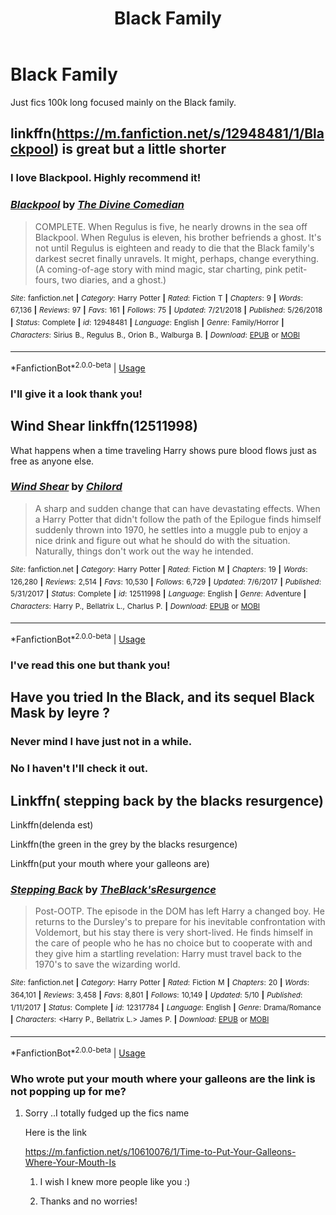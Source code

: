#+TITLE: Black Family

* Black Family
:PROPERTIES:
:Author: ClownPrinceOfCrime25
:Score: 2
:DateUnix: 1561933618.0
:DateShort: 2019-Jul-01
:END:
Just fics 100k long focused mainly on the Black family.


** linkffn([[https://m.fanfiction.net/s/12948481/1/Blackpool]]) is great but a little shorter
:PROPERTIES:
:Author: natus92
:Score: 6
:DateUnix: 1561982393.0
:DateShort: 2019-Jul-01
:END:

*** I love Blackpool. Highly recommend it!
:PROPERTIES:
:Author: raged_crustacean
:Score: 5
:DateUnix: 1562011845.0
:DateShort: 2019-Jul-02
:END:


*** [[https://www.fanfiction.net/s/12948481/1/][*/Blackpool/*]] by [[https://www.fanfiction.net/u/45537/The-Divine-Comedian][/The Divine Comedian/]]

#+begin_quote
  COMPLETE. When Regulus is five, he nearly drowns in the sea off Blackpool. When Regulus is eleven, his brother befriends a ghost. It's not until Regulus is eighteen and ready to die that the Black family's darkest secret finally unravels. It might, perhaps, change everything. (A coming-of-age story with mind magic, star charting, pink petit-fours, two diaries, and a ghost.)
#+end_quote

^{/Site/:} ^{fanfiction.net} ^{*|*} ^{/Category/:} ^{Harry} ^{Potter} ^{*|*} ^{/Rated/:} ^{Fiction} ^{T} ^{*|*} ^{/Chapters/:} ^{9} ^{*|*} ^{/Words/:} ^{67,136} ^{*|*} ^{/Reviews/:} ^{97} ^{*|*} ^{/Favs/:} ^{161} ^{*|*} ^{/Follows/:} ^{75} ^{*|*} ^{/Updated/:} ^{7/21/2018} ^{*|*} ^{/Published/:} ^{5/26/2018} ^{*|*} ^{/Status/:} ^{Complete} ^{*|*} ^{/id/:} ^{12948481} ^{*|*} ^{/Language/:} ^{English} ^{*|*} ^{/Genre/:} ^{Family/Horror} ^{*|*} ^{/Characters/:} ^{Sirius} ^{B.,} ^{Regulus} ^{B.,} ^{Orion} ^{B.,} ^{Walburga} ^{B.} ^{*|*} ^{/Download/:} ^{[[http://www.ff2ebook.com/old/ffn-bot/index.php?id=12948481&source=ff&filetype=epub][EPUB]]} ^{or} ^{[[http://www.ff2ebook.com/old/ffn-bot/index.php?id=12948481&source=ff&filetype=mobi][MOBI]]}

--------------

*FanfictionBot*^{2.0.0-beta} | [[https://github.com/tusing/reddit-ffn-bot/wiki/Usage][Usage]]
:PROPERTIES:
:Author: FanfictionBot
:Score: 1
:DateUnix: 1561982413.0
:DateShort: 2019-Jul-01
:END:


*** I'll give it a look thank you!
:PROPERTIES:
:Author: ClownPrinceOfCrime25
:Score: 1
:DateUnix: 1562014629.0
:DateShort: 2019-Jul-02
:END:


** Wind Shear linkffn(12511998)

What happens when a time traveling Harry shows pure blood flows just as free as anyone else.
:PROPERTIES:
:Author: streakermaximus
:Score: 3
:DateUnix: 1561943393.0
:DateShort: 2019-Jul-01
:END:

*** [[https://www.fanfiction.net/s/12511998/1/][*/Wind Shear/*]] by [[https://www.fanfiction.net/u/67673/Chilord][/Chilord/]]

#+begin_quote
  A sharp and sudden change that can have devastating effects. When a Harry Potter that didn't follow the path of the Epilogue finds himself suddenly thrown into 1970, he settles into a muggle pub to enjoy a nice drink and figure out what he should do with the situation. Naturally, things don't work out the way he intended.
#+end_quote

^{/Site/:} ^{fanfiction.net} ^{*|*} ^{/Category/:} ^{Harry} ^{Potter} ^{*|*} ^{/Rated/:} ^{Fiction} ^{M} ^{*|*} ^{/Chapters/:} ^{19} ^{*|*} ^{/Words/:} ^{126,280} ^{*|*} ^{/Reviews/:} ^{2,514} ^{*|*} ^{/Favs/:} ^{10,530} ^{*|*} ^{/Follows/:} ^{6,729} ^{*|*} ^{/Updated/:} ^{7/6/2017} ^{*|*} ^{/Published/:} ^{5/31/2017} ^{*|*} ^{/Status/:} ^{Complete} ^{*|*} ^{/id/:} ^{12511998} ^{*|*} ^{/Language/:} ^{English} ^{*|*} ^{/Genre/:} ^{Adventure} ^{*|*} ^{/Characters/:} ^{Harry} ^{P.,} ^{Bellatrix} ^{L.,} ^{Charlus} ^{P.} ^{*|*} ^{/Download/:} ^{[[http://www.ff2ebook.com/old/ffn-bot/index.php?id=12511998&source=ff&filetype=epub][EPUB]]} ^{or} ^{[[http://www.ff2ebook.com/old/ffn-bot/index.php?id=12511998&source=ff&filetype=mobi][MOBI]]}

--------------

*FanfictionBot*^{2.0.0-beta} | [[https://github.com/tusing/reddit-ffn-bot/wiki/Usage][Usage]]
:PROPERTIES:
:Author: FanfictionBot
:Score: 1
:DateUnix: 1561943412.0
:DateShort: 2019-Jul-01
:END:


*** I've read this one but thank you!
:PROPERTIES:
:Author: ClownPrinceOfCrime25
:Score: 1
:DateUnix: 1562014603.0
:DateShort: 2019-Jul-02
:END:


** Have you tried In the Black, and its sequel Black Mask by Ieyre ?
:PROPERTIES:
:Author: Foadar
:Score: 1
:DateUnix: 1561942598.0
:DateShort: 2019-Jul-01
:END:

*** Never mind I have just not in a while.
:PROPERTIES:
:Author: ClownPrinceOfCrime25
:Score: 2
:DateUnix: 1561942705.0
:DateShort: 2019-Jul-01
:END:


*** No I haven't I'll check it out.
:PROPERTIES:
:Author: ClownPrinceOfCrime25
:Score: 1
:DateUnix: 1561942637.0
:DateShort: 2019-Jul-01
:END:


** Linkffn( stepping back by the blacks resurgence)

Linkffn(delenda est)

Linkffn(the green in the grey by the blacks resurgence)

Linkffn(put your mouth where your galleons are)
:PROPERTIES:
:Author: anontarg
:Score: 1
:DateUnix: 1562000046.0
:DateShort: 2019-Jul-01
:END:

*** [[https://www.fanfiction.net/s/12317784/1/][*/Stepping Back/*]] by [[https://www.fanfiction.net/u/8024050/TheBlack-sResurgence][/TheBlack'sResurgence/]]

#+begin_quote
  Post-OOTP. The episode in the DOM has left Harry a changed boy. He returns to the Dursley's to prepare for his inevitable confrontation with Voldemort, but his stay there is very short-lived. He finds himself in the care of people who he has no choice but to cooperate with and they give him a startling revelation: Harry must travel back to the 1970's to save the wizarding world.
#+end_quote

^{/Site/:} ^{fanfiction.net} ^{*|*} ^{/Category/:} ^{Harry} ^{Potter} ^{*|*} ^{/Rated/:} ^{Fiction} ^{M} ^{*|*} ^{/Chapters/:} ^{20} ^{*|*} ^{/Words/:} ^{364,101} ^{*|*} ^{/Reviews/:} ^{3,458} ^{*|*} ^{/Favs/:} ^{8,801} ^{*|*} ^{/Follows/:} ^{10,149} ^{*|*} ^{/Updated/:} ^{5/10} ^{*|*} ^{/Published/:} ^{1/11/2017} ^{*|*} ^{/Status/:} ^{Complete} ^{*|*} ^{/id/:} ^{12317784} ^{*|*} ^{/Language/:} ^{English} ^{*|*} ^{/Genre/:} ^{Drama/Romance} ^{*|*} ^{/Characters/:} ^{<Harry} ^{P.,} ^{Bellatrix} ^{L.>} ^{James} ^{P.} ^{*|*} ^{/Download/:} ^{[[http://www.ff2ebook.com/old/ffn-bot/index.php?id=12317784&source=ff&filetype=epub][EPUB]]} ^{or} ^{[[http://www.ff2ebook.com/old/ffn-bot/index.php?id=12317784&source=ff&filetype=mobi][MOBI]]}

--------------

*FanfictionBot*^{2.0.0-beta} | [[https://github.com/tusing/reddit-ffn-bot/wiki/Usage][Usage]]
:PROPERTIES:
:Author: FanfictionBot
:Score: 1
:DateUnix: 1562000063.0
:DateShort: 2019-Jul-01
:END:


*** Who wrote put your mouth where your galleons are the link is not popping up for me?
:PROPERTIES:
:Author: ClownPrinceOfCrime25
:Score: 1
:DateUnix: 1562070484.0
:DateShort: 2019-Jul-02
:END:

**** Sorry ..I totally fudged up the fics name

Here is the link

[[https://m.fanfiction.net/s/10610076/1/Time-to-Put-Your-Galleons-Where-Your-Mouth-Is]]
:PROPERTIES:
:Author: anontarg
:Score: 2
:DateUnix: 1562070740.0
:DateShort: 2019-Jul-02
:END:

***** I wish I knew more people like you :)
:PROPERTIES:
:Score: 2
:DateUnix: 1562070745.0
:DateShort: 2019-Jul-02
:END:


***** Thanks and no worries!
:PROPERTIES:
:Author: ClownPrinceOfCrime25
:Score: 1
:DateUnix: 1562083656.0
:DateShort: 2019-Jul-02
:END:
